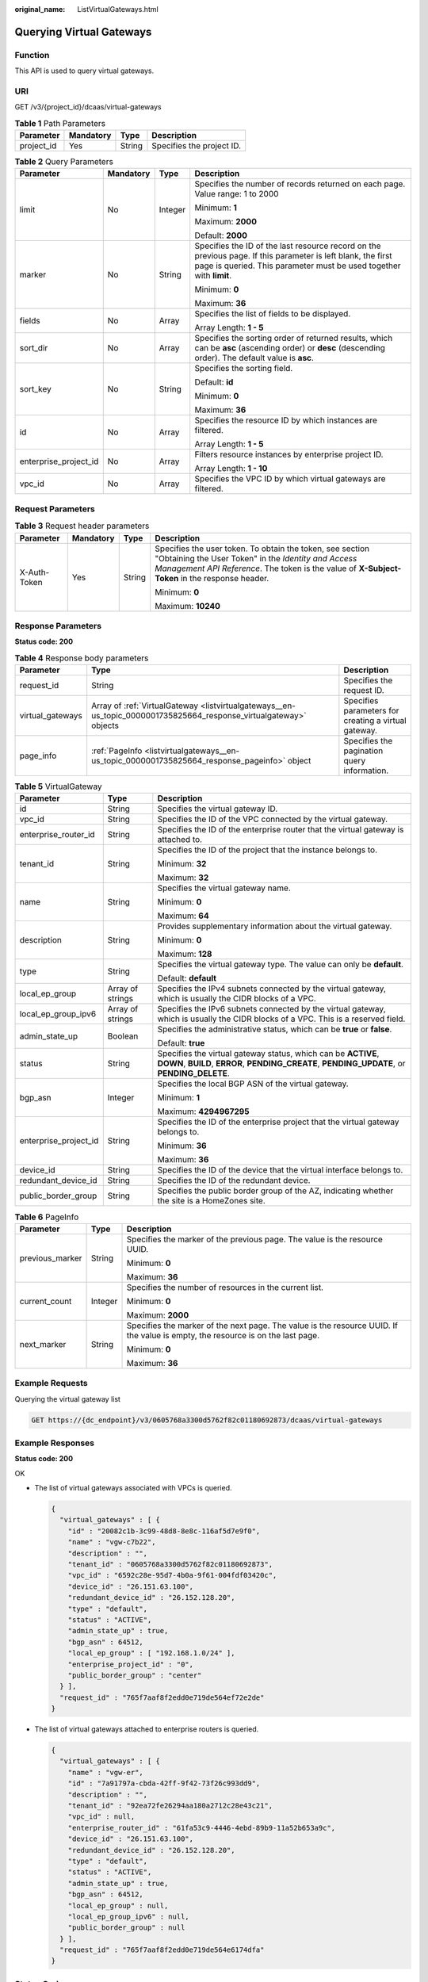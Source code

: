 :original_name: ListVirtualGateways.html

.. _ListVirtualGateways:

Querying Virtual Gateways
=========================

Function
--------

This API is used to query virtual gateways.

URI
---

GET /v3/{project_id}/dcaas/virtual-gateways

.. table:: **Table 1** Path Parameters

   ========== ========= ====== =========================
   Parameter  Mandatory Type   Description
   ========== ========= ====== =========================
   project_id Yes       String Specifies the project ID.
   ========== ========= ====== =========================

.. table:: **Table 2** Query Parameters

   +-----------------------+-----------------+-----------------+-------------------------------------------------------------------------------------------------------------------------------------------------------------------------------------+
   | Parameter             | Mandatory       | Type            | Description                                                                                                                                                                         |
   +=======================+=================+=================+=====================================================================================================================================================================================+
   | limit                 | No              | Integer         | Specifies the number of records returned on each page. Value range: 1 to 2000                                                                                                       |
   |                       |                 |                 |                                                                                                                                                                                     |
   |                       |                 |                 | Minimum: **1**                                                                                                                                                                      |
   |                       |                 |                 |                                                                                                                                                                                     |
   |                       |                 |                 | Maximum: **2000**                                                                                                                                                                   |
   |                       |                 |                 |                                                                                                                                                                                     |
   |                       |                 |                 | Default: **2000**                                                                                                                                                                   |
   +-----------------------+-----------------+-----------------+-------------------------------------------------------------------------------------------------------------------------------------------------------------------------------------+
   | marker                | No              | String          | Specifies the ID of the last resource record on the previous page. If this parameter is left blank, the first page is queried. This parameter must be used together with **limit**. |
   |                       |                 |                 |                                                                                                                                                                                     |
   |                       |                 |                 | Minimum: **0**                                                                                                                                                                      |
   |                       |                 |                 |                                                                                                                                                                                     |
   |                       |                 |                 | Maximum: **36**                                                                                                                                                                     |
   +-----------------------+-----------------+-----------------+-------------------------------------------------------------------------------------------------------------------------------------------------------------------------------------+
   | fields                | No              | Array           | Specifies the list of fields to be displayed.                                                                                                                                       |
   |                       |                 |                 |                                                                                                                                                                                     |
   |                       |                 |                 | Array Length: **1 - 5**                                                                                                                                                             |
   +-----------------------+-----------------+-----------------+-------------------------------------------------------------------------------------------------------------------------------------------------------------------------------------+
   | sort_dir              | No              | Array           | Specifies the sorting order of returned results, which can be **asc** (ascending order) or **desc** (descending order). The default value is **asc**.                               |
   +-----------------------+-----------------+-----------------+-------------------------------------------------------------------------------------------------------------------------------------------------------------------------------------+
   | sort_key              | No              | String          | Specifies the sorting field.                                                                                                                                                        |
   |                       |                 |                 |                                                                                                                                                                                     |
   |                       |                 |                 | Default: **id**                                                                                                                                                                     |
   |                       |                 |                 |                                                                                                                                                                                     |
   |                       |                 |                 | Minimum: **0**                                                                                                                                                                      |
   |                       |                 |                 |                                                                                                                                                                                     |
   |                       |                 |                 | Maximum: **36**                                                                                                                                                                     |
   +-----------------------+-----------------+-----------------+-------------------------------------------------------------------------------------------------------------------------------------------------------------------------------------+
   | id                    | No              | Array           | Specifies the resource ID by which instances are filtered.                                                                                                                          |
   |                       |                 |                 |                                                                                                                                                                                     |
   |                       |                 |                 | Array Length: **1 - 5**                                                                                                                                                             |
   +-----------------------+-----------------+-----------------+-------------------------------------------------------------------------------------------------------------------------------------------------------------------------------------+
   | enterprise_project_id | No              | Array           | Filters resource instances by enterprise project ID.                                                                                                                                |
   |                       |                 |                 |                                                                                                                                                                                     |
   |                       |                 |                 | Array Length: **1 - 10**                                                                                                                                                            |
   +-----------------------+-----------------+-----------------+-------------------------------------------------------------------------------------------------------------------------------------------------------------------------------------+
   | vpc_id                | No              | Array           | Specifies the VPC ID by which virtual gateways are filtered.                                                                                                                        |
   +-----------------------+-----------------+-----------------+-------------------------------------------------------------------------------------------------------------------------------------------------------------------------------------+

Request Parameters
------------------

.. table:: **Table 3** Request header parameters

   +-----------------+-----------------+-----------------+--------------------------------------------------------------------------------------------------------------------------------------------------------------------------------------------------------------------+
   | Parameter       | Mandatory       | Type            | Description                                                                                                                                                                                                        |
   +=================+=================+=================+====================================================================================================================================================================================================================+
   | X-Auth-Token    | Yes             | String          | Specifies the user token. To obtain the token, see section "Obtaining the User Token" in the *Identity and Access Management API Reference*. The token is the value of **X-Subject-Token** in the response header. |
   |                 |                 |                 |                                                                                                                                                                                                                    |
   |                 |                 |                 | Minimum: **0**                                                                                                                                                                                                     |
   |                 |                 |                 |                                                                                                                                                                                                                    |
   |                 |                 |                 | Maximum: **10240**                                                                                                                                                                                                 |
   +-----------------+-----------------+-----------------+--------------------------------------------------------------------------------------------------------------------------------------------------------------------------------------------------------------------+

Response Parameters
-------------------

**Status code: 200**

.. table:: **Table 4** Response body parameters

   +------------------+--------------------------------------------------------------------------------------------------------------------+------------------------------------------------------+
   | Parameter        | Type                                                                                                               | Description                                          |
   +==================+====================================================================================================================+======================================================+
   | request_id       | String                                                                                                             | Specifies the request ID.                            |
   +------------------+--------------------------------------------------------------------------------------------------------------------+------------------------------------------------------+
   | virtual_gateways | Array of :ref:`VirtualGateway <listvirtualgateways__en-us_topic_0000001735825664_response_virtualgateway>` objects | Specifies parameters for creating a virtual gateway. |
   +------------------+--------------------------------------------------------------------------------------------------------------------+------------------------------------------------------+
   | page_info        | :ref:`PageInfo <listvirtualgateways__en-us_topic_0000001735825664_response_pageinfo>` object                       | Specifies the pagination query information.          |
   +------------------+--------------------------------------------------------------------------------------------------------------------+------------------------------------------------------+

.. _listvirtualgateways__en-us_topic_0000001735825664_response_virtualgateway:

.. table:: **Table 5** VirtualGateway

   +-----------------------+-----------------------+---------------------------------------------------------------------------------------------------------------------------------------------------------------+
   | Parameter             | Type                  | Description                                                                                                                                                   |
   +=======================+=======================+===============================================================================================================================================================+
   | id                    | String                | Specifies the virtual gateway ID.                                                                                                                             |
   +-----------------------+-----------------------+---------------------------------------------------------------------------------------------------------------------------------------------------------------+
   | vpc_id                | String                | Specifies the ID of the VPC connected by the virtual gateway.                                                                                                 |
   +-----------------------+-----------------------+---------------------------------------------------------------------------------------------------------------------------------------------------------------+
   | enterprise_router_id  | String                | Specifies the ID of the enterprise router that the virtual gateway is attached to.                                                                            |
   +-----------------------+-----------------------+---------------------------------------------------------------------------------------------------------------------------------------------------------------+
   | tenant_id             | String                | Specifies the ID of the project that the instance belongs to.                                                                                                 |
   |                       |                       |                                                                                                                                                               |
   |                       |                       | Minimum: **32**                                                                                                                                               |
   |                       |                       |                                                                                                                                                               |
   |                       |                       | Maximum: **32**                                                                                                                                               |
   +-----------------------+-----------------------+---------------------------------------------------------------------------------------------------------------------------------------------------------------+
   | name                  | String                | Specifies the virtual gateway name.                                                                                                                           |
   |                       |                       |                                                                                                                                                               |
   |                       |                       | Minimum: **0**                                                                                                                                                |
   |                       |                       |                                                                                                                                                               |
   |                       |                       | Maximum: **64**                                                                                                                                               |
   +-----------------------+-----------------------+---------------------------------------------------------------------------------------------------------------------------------------------------------------+
   | description           | String                | Provides supplementary information about the virtual gateway.                                                                                                 |
   |                       |                       |                                                                                                                                                               |
   |                       |                       | Minimum: **0**                                                                                                                                                |
   |                       |                       |                                                                                                                                                               |
   |                       |                       | Maximum: **128**                                                                                                                                              |
   +-----------------------+-----------------------+---------------------------------------------------------------------------------------------------------------------------------------------------------------+
   | type                  | String                | Specifies the virtual gateway type. The value can only be **default**.                                                                                        |
   |                       |                       |                                                                                                                                                               |
   |                       |                       | Default: **default**                                                                                                                                          |
   +-----------------------+-----------------------+---------------------------------------------------------------------------------------------------------------------------------------------------------------+
   | local_ep_group        | Array of strings      | Specifies the IPv4 subnets connected by the virtual gateway, which is usually the CIDR blocks of a VPC.                                                       |
   +-----------------------+-----------------------+---------------------------------------------------------------------------------------------------------------------------------------------------------------+
   | local_ep_group_ipv6   | Array of strings      | Specifies the IPv6 subnets connected by the virtual gateway, which is usually the CIDR blocks of a VPC. This is a reserved field.                             |
   +-----------------------+-----------------------+---------------------------------------------------------------------------------------------------------------------------------------------------------------+
   | admin_state_up        | Boolean               | Specifies the administrative status, which can be **true** or **false**.                                                                                      |
   |                       |                       |                                                                                                                                                               |
   |                       |                       | Default: **true**                                                                                                                                             |
   +-----------------------+-----------------------+---------------------------------------------------------------------------------------------------------------------------------------------------------------+
   | status                | String                | Specifies the virtual gateway status, which can be **ACTIVE**, **DOWN**, **BUILD**, **ERROR**, **PENDING_CREATE**, **PENDING_UPDATE**, or **PENDING_DELETE**. |
   +-----------------------+-----------------------+---------------------------------------------------------------------------------------------------------------------------------------------------------------+
   | bgp_asn               | Integer               | Specifies the local BGP ASN of the virtual gateway.                                                                                                           |
   |                       |                       |                                                                                                                                                               |
   |                       |                       | Minimum: **1**                                                                                                                                                |
   |                       |                       |                                                                                                                                                               |
   |                       |                       | Maximum: **4294967295**                                                                                                                                       |
   +-----------------------+-----------------------+---------------------------------------------------------------------------------------------------------------------------------------------------------------+
   | enterprise_project_id | String                | Specifies the ID of the enterprise project that the virtual gateway belongs to.                                                                               |
   |                       |                       |                                                                                                                                                               |
   |                       |                       | Minimum: **36**                                                                                                                                               |
   |                       |                       |                                                                                                                                                               |
   |                       |                       | Maximum: **36**                                                                                                                                               |
   +-----------------------+-----------------------+---------------------------------------------------------------------------------------------------------------------------------------------------------------+
   | device_id             | String                | Specifies the ID of the device that the virtual interface belongs to.                                                                                         |
   +-----------------------+-----------------------+---------------------------------------------------------------------------------------------------------------------------------------------------------------+
   | redundant_device_id   | String                | Specifies the ID of the redundant device.                                                                                                                     |
   +-----------------------+-----------------------+---------------------------------------------------------------------------------------------------------------------------------------------------------------+
   | public_border_group   | String                | Specifies the public border group of the AZ, indicating whether the site is a HomeZones site.                                                                 |
   +-----------------------+-----------------------+---------------------------------------------------------------------------------------------------------------------------------------------------------------+

.. _listvirtualgateways__en-us_topic_0000001735825664_response_pageinfo:

.. table:: **Table 6** PageInfo

   +-----------------------+-----------------------+---------------------------------------------------------------------------------------------------------------------------------+
   | Parameter             | Type                  | Description                                                                                                                     |
   +=======================+=======================+=================================================================================================================================+
   | previous_marker       | String                | Specifies the marker of the previous page. The value is the resource UUID.                                                      |
   |                       |                       |                                                                                                                                 |
   |                       |                       | Minimum: **0**                                                                                                                  |
   |                       |                       |                                                                                                                                 |
   |                       |                       | Maximum: **36**                                                                                                                 |
   +-----------------------+-----------------------+---------------------------------------------------------------------------------------------------------------------------------+
   | current_count         | Integer               | Specifies the number of resources in the current list.                                                                          |
   |                       |                       |                                                                                                                                 |
   |                       |                       | Minimum: **0**                                                                                                                  |
   |                       |                       |                                                                                                                                 |
   |                       |                       | Maximum: **2000**                                                                                                               |
   +-----------------------+-----------------------+---------------------------------------------------------------------------------------------------------------------------------+
   | next_marker           | String                | Specifies the marker of the next page. The value is the resource UUID. If the value is empty, the resource is on the last page. |
   |                       |                       |                                                                                                                                 |
   |                       |                       | Minimum: **0**                                                                                                                  |
   |                       |                       |                                                                                                                                 |
   |                       |                       | Maximum: **36**                                                                                                                 |
   +-----------------------+-----------------------+---------------------------------------------------------------------------------------------------------------------------------+

Example Requests
----------------

Querying the virtual gateway list

.. code-block:: text

   GET https://{dc_endpoint}/v3/0605768a3300d5762f82c01180692873/dcaas/virtual-gateways

Example Responses
-----------------

**Status code: 200**

OK

-  The list of virtual gateways associated with VPCs is queried.

   .. code-block::

      {
        "virtual_gateways" : [ {
          "id" : "20082c1b-3c99-48d8-8e8c-116af5d7e9f0",
          "name" : "vgw-c7b22",
          "description" : "",
          "tenant_id" : "0605768a3300d5762f82c01180692873",
          "vpc_id" : "6592c28e-95d7-4b0a-9f61-004fdf03420c",
          "device_id" : "26.151.63.100",
          "redundant_device_id" : "26.152.128.20",
          "type" : "default",
          "status" : "ACTIVE",
          "admin_state_up" : true,
          "bgp_asn" : 64512,
          "local_ep_group" : [ "192.168.1.0/24" ],
          "enterprise_project_id" : "0",
          "public_border_group" : "center"
        } ],
        "request_id" : "765f7aaf8f2edd0e719de564ef72e2de"
      }

-  The list of virtual gateways attached to enterprise routers is queried.

   .. code-block::

      {
        "virtual_gateways" : [ {
          "name" : "vgw-er",
          "id" : "7a91797a-cbda-42ff-9f42-73f26c993dd9",
          "description" : "",
          "tenant_id" : "92ea72fe26294aa180a2712c28e43c21",
          "vpc_id" : null,
          "enterprise_router_id" : "61fa53c9-4446-4ebd-89b9-11a52b653a9c",
          "device_id" : "26.151.63.100",
          "redundant_device_id" : "26.152.128.20",
          "type" : "default",
          "status" : "ACTIVE",
          "admin_state_up" : true,
          "bgp_asn" : 64512,
          "local_ep_group" : null,
          "local_ep_group_ipv6" : null,
          "public_border_group" : null
        } ],
        "request_id" : "765f7aaf8f2edd0e719de564e6174dfa"
      }

Status Codes
------------

=========== ===========
Status Code Description
=========== ===========
200         OK
=========== ===========

Error Codes
-----------

See :ref:`Error Codes <errorcode>`.
